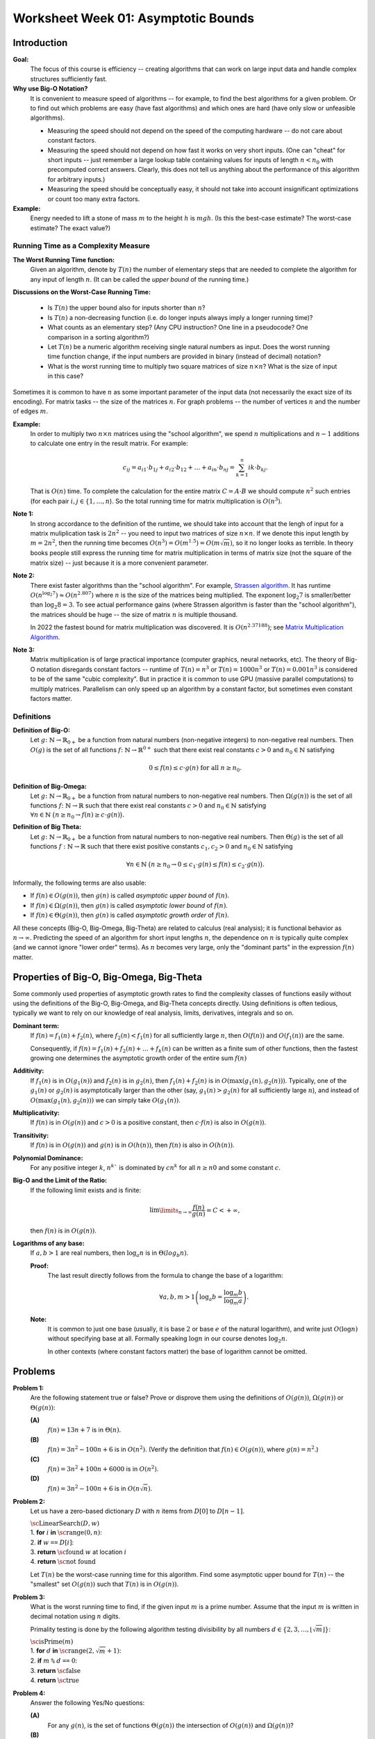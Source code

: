 Worksheet Week 01: Asymptotic Bounds
======================================

Introduction
--------------

**Goal:**  
  The focus of this course is efficiency -- creating algorithms that can work on
  large input data and handle complex structures sufficiently fast.


**Why use Big-O Notation?** 
  It is convenient to measure speed of algorithms -- for example, to find the best algorithms for 
  a given problem. Or to find out which problems are easy (have fast algorithms) and which ones are hard 
  (have only slow or unfeasible algorithms). 
  
  * Measuring the speed should not depend on the speed of the computing hardware -- do not care about constant factors. 
  * Measuring the speed should not depend on how fast it works on very short inputs. (One can "cheat" for short inputs -- 
    just remember a large lookup table containing values for inputs of length :math:`n < n_0` with precomputed correct answers.
    Clearly, this does not tell us anything about the performance of this algorithm for arbitrary inputs.)
  * Measuring the speed should be conceptually easy, it should not take into account insignificant optimizations or count too many extra factors. 
    
**Example:** 
  Energy needed to lift a stone of mass :math:`m` to the height :math:`h` is :math:`mgh`. (Is this 
  the best-case estimate? The worst-case estimate? The exact value?)


Running Time as a Complexity Measure
^^^^^^^^^^^^^^^^^^^^^^^^^^^^^^^^^^^^^^

**The Worst Running Time function:** 
  Given an algorithm, denote by :math:`T(n)` 
  the number of elementary steps that are needed to complete the algorithm for any input of length :math:`n`.
  (It can be called the *upper bound* of the running time.)
  
**Discussions on the Worst-Case Running Time:**

  * Is :math:`T(n)` the upper bound also for inputs shorter than :math:`n`?
  * Is :math:`T(n)` a non-decreasing function (i.e. do longer inputs always imply a longer running time)?
  * What counts as an elementary step? (Any CPU instruction? One line in a pseudocode? One comparison in a sorting algorithm?)
  * Let :math:`T(n)` be a numeric algorithm receiving single natural numbers as input. 
    Does the worst running time function change, if the input numbers are provided in binary (instead of decimal) notation? 
  * What is the worst running time to multiply two square matrices of size :math:`n \times n`? 
    What is the size of input in this case?

Sometimes it is common to have :math:`n` as some important parameter of the input data (not necessarily the exact size of its encoding). 
For matrix tasks -- the size of the matrices :math:`n`. For graph problems -- the number of vertices :math:`n` and the number of edges :math:`m`. 

**Example:**
  In order to multiply two :math:`n \times n` matrices using the "school algorithm", we spend :math:`n` multiplications 
  and :math:`n-1` additions to calculate one entry in the result matrix. For example: 

  .. math::

    c_{ij} = a_{i1} \cdot b_{1j} + a_{i2} \cdot b_{12} + \ldots + a_{in} \cdot b_{nj}  = \sum_{k=1}^{n}  {ik} \cdot b_{kj}.

  That is :math:`O(n)` time. To complete the calculation for the entire matrix :math:`C = A\cdot B` we 
  should compute :math:`n^2` such entries (for each pair :math:`i,j \in \{ 1, \ldots, n`). 
  So the total running time for matrix multiplication is :math:`O(n^3)`. 

**Note 1:**
  In strong accordance to the definition of the runtime, we should take into account that the lengh of input 
  for a matrix muliplication task is :math:`2n^2` -- you need to input two matrices of size :math:`n \times n`. 
  If we denote this input length by :math:`m = 2n^2`, then the running time becomes
  :math:`O(n^3) = O(m^{1.5}) = O(m \sqrt{m})`, so it no longer looks as terrible. 
  In theory books people still express the running time for matrix multiplication in terms of 
  matrix size (not the square of the matrix size) -- just because it is a more convenient parameter. 

**Note 2:** 
  There exist faster algorithms than the "school algorithm". For example,
  `Strassen algorithm <https://en.wikipedia.org/wiki/Strassen_algorithm>`_. 
  It has runtime :math:`O(n^{\log_2 7}) \approx O(n^{2.807})` where :math:`n` is the size of the matrices being multiplied. 
  The exponent :math:`\log_2 7` is smaller/better than :math:`\log_2 8 = 3`. 
  To see actual performance gains (where Strassen algorithm is faster than the "school algorithm"), 
  the matrices should be huge -- the size of matrix :math:`n` is multiple thousand. 

  In 2022 the fastest bound for matrix multiplication was discovered. It is :math:`O(n^{2.37188})`; 
  see `Matrix Multiplication Algorithm <https://en.wikipedia.org/wiki/Matrix_multiplication_algorithm>`_.


**Note 3:** 
  Matrix multiplication is of large practical importance (computer graphics, neural networks, etc). 
  The theory of Big-O notation disregards constant factors -- runtime of  :math:`T(n) = n^3` or 
  :math:`T(n) = 1000n^3` or :math:`T(n) = 0.001n^3` is considered to be of the same "cubic complexity". 
  But in practice it is common to use 
  GPU (massive parallel computations) to multiply matrices. Parallelism can  
  only speed up an algorithm by a constant factor, but sometimes even constant factors matter.


Definitions
^^^^^^^^^^^^^

**Definition of Big-O:** 
  Let :math:`g \colon \mathbb{N} \rightarrow \mathbb{R}_{0+}` be a function from natural numbers (non-negative integers)
  to non-negative real numbers.
  Then :math:`O(g)` is the set of all functions :math:`f \colon \mathbb{N} \rightarrow \mathbb{R}^{0+}`
  such that there exist real constants :math:`c>0` and :math:`n_0 \in \mathbb{N}` satisfying
  
  .. math:: 
  
    0 \leq f(n) \leq c \cdot g(n)\;\; \mbox{for all}\;\; n \geq n_0.


**Definition of Big-Omega:**
  Let :math:`g \colon \mathbb{N} \rightarrow \mathbb{R}_{0+}` be a function from natural numbers to non-negative real numbers. 
  Then :math:`\Omega(g(n))` is the set of all functions :math:`f \colon \mathbb{N} \rightarrow \mathbb{R}`
  such that there exist real constants :math:`c>0` and :math:`n_0 \in \mathbb{N}` satisfying
  :math:`{\displaystyle  \forall n \in \mathbb{N}\ \big( n \geq n_0 \rightarrow f(n) \geq c \cdot g(n) \big).}`

**Definition of Big Theta:**
  Let :math:`g \colon \mathbb{N} \rightarrow \mathbb{R}_{0+}` be a function from natural numbers to non-negative real numbers. 
  Then :math:`\Theta(g)` is the set of all functions :math:`f: \mathbb{N} \to \mathbb{R}`
  such that there exist positive constants :math:`c_1, c_2 > 0` and :math:`n_0 \in \mathbb{N}` satisfying

  .. math::

    \forall n \in \mathbb{N}\ \big( n \geq n_0 \rightarrow  0 \leq   c_1 \cdot g(n) \leq  f(n) \leq c_2 \cdot g(n) \big).


Informally, the following terms are also usable:

* If :math:`f(n) \in O(g(n))`, then :math:`g(n)` is called *asymptotic upper bound* of :math:`f(n)`.
* If :math:`f(n) \in \Omega(g(n))`, then :math:`g(n)` is called *asymptotic lower bound* of :math:`f(n)`.
* If :math:`f(n) \in \Theta(g(n))`, then :math:`g(n)` is called *asymptotic growth order* of :math:`f(n)`.


All these concepts (Big-O, Big-Omega, Big-Theta) are related to calculus (real analysis); it is functional behavior as :math:`n \rightarrow \infty`.
Predicting the speed of an algorithm for short input lengths :math:`n`, the dependence on :math:`n` is typically
quite complex (and we cannot ignore "lower order"  terms). As :math:`n` becomes very large,
only the "dominant parts" in the expression :math:`f(n)` matter.


Properties of Big-O, Big-Omega, Big-Theta
--------------------------------------------

Some commonly used properties of asymptotic growth rates 
to find the complexity classes of functions easily without using the 
definitions of the Big-O, Big-Omega, and Big-Theta concepts directly. 
Using definitions is often tedious, typically we want to rely on our knowledge of 
real analysis, limits, derivatives, integrals and so on. 



**Dominant term:** 
  If :math:`f(n) = f_1(n) + f_2(n)`, 
  where :math:`f_2(n) < f_1(n)` for all sufficiently large :math:`n`, then :math:`O(f(n))` and :math:`O(f_1(n))` are the same.

  Consequently, if :math:`f(n) = f_1(n) + f_2(n) + \ldots + f_k(n)` can be written as a finite sum of other functions, 
  then the fastest growing one determines 
  the asymptotic growth order of the entire sum :math:`f(n)`
  
**Additivity:** 
  If :math:`f_1(n)` is in :math:`O(g_1(n))` and :math:`f_2(n)` is in :math:`g_2(n)`, then :math:`f_1(n) + f_2(n)` is in 
  :math:`O(\max(g_1(n), g_2(n)))`. 
  Typically, one of the :math:`g_1(n)` or :math:`g_2(n)` is asymptotically larger than the other (say, :math:`g_1(n)>g_2(n)` for 
  all sufficiently large :math:`n`),  and instead of :math:`O(\max(g_1(n), g_2(n)))` we can simply take :math:`O(g_1(n))`. 

**Multiplicativity:** 
  If :math:`f(n)` is in :math:`O(g(n))` and :math:`c>0` is a positive constant, then :math:`c\cdot f(n)` is also in :math:`O(g(n))`.

**Transitivity:** 
  If :math:`f(n)` is in :math:`O(g(n))` and :math:`g(n)` is in :math:`O(h(n))`, then :math:`f(n)` is also in :math:`O(h(n))`.

**Polynomial Dominance:** 
  For any positive integer :math:`k`, :math:`n^k`` is dominated by :math:`cn^k` for all :math:`n \geq n0` and some constant :math:`c`.

**Big-O and the Limit of the Ratio:**
  If the following limit exists and is finite:

  .. math::

    \lim\limits_{n \rightarrow \infty} \frac{f(n)}{g(n)} = C < + \infty,

  then :math:`f(n)` is in :math:`O(g(n))`.


**Logarithms of any base:**
  If :math:`a,b > 1` are real numbers, then :math:`\log_a n` is in :math:`\Theta(log_b n)`. 

  **Proof:**
    The last result directly follows from the formula to change the base of a logarithm: 
    
    .. math:: 
      
      \forall a,b,m > 1 \left( \log_a b = \frac{ \log_m b }{ \log_m a } \right).


  **Note:**
    It is common to just one base (usually, it is base :math:`2` or
    base :math:`e` of the natural logarithm), and write just :math:`O(\log n)` 
    without specifying base at all. Formally speaking :math:`\log n` in our 
    course denotes :math:`\log_2 n`. 
    
    In other contexts (where constant factors matter)
    the base of logarithm cannot be omitted. 






Problems
------------

**Problem 1:**
  Are the following statement true or false? 
  Prove or disprove them using the definitions of :math:`O(g(n))`, :math:`\Omega(g(n))` or :math:`\Theta(g(n))`:

  **(A)**
    :math:`f(n) = 13n + 7` is in :math:`\Theta(n)`. 

  **(B)**
    :math:`f(n) = 3n^2 - 100n + 6` is in :math:`O(n^2)`. (Verify the definition 
    that :math:`f(n) \in O(g(n))`, where :math:`g(n) = n^2`.)

  **(C)**
    :math:`f(n) = 3n^2 + 100n + 6000` is in :math:`O(n^2)`.

  **(D)**
    :math:`f(n) = 3n^2 - 100n + 6` is in :math:`O(n \sqrt{n})`.


.. only:: Internal 

  **Answer:** 
  
  **(A)**
    True. Select :math:`c_1 = 13`, :math:`c_2 = 14`, :math:`n_0 = 7`. We should verify 

    .. math:: 

      0 \leq c_1 \cdot n \leq f(n) \leq c_2 \cdot n. 

    Indeed, :math:`13n \leq 13n + 7`, since :math:`0 \leq 7`. 

    Also, :math:`13n + 7 \leq 14n`, since :math:`7 \leq n` (whenever :math:`n \geq n_0 = 7`). 

  **(B)**
    True. Select :math:`c = 3` and :math:`n_0 = 34`. 
    Let us verify the inequalities: 

    .. math:: 
      
      0 \leq 3n^2 - 100n + 6 \leq 3n^2. 

    For :math:`n \geq 34`, then 
    
    .. math::

      3n^2  - 100n + 6 \;\geq\; 3 \cdot 34 \cdot n - 100n + 6 = 2n + 6 \geq 0. 

    So, the expression is non-negative for sufficiently large :math:`n` (:math:`n \geq 34`).  

    The other inequality :math:`3n^2 - 100n + 6 \leq 3n^2`, since 
    :math:`-100n + 6 \leq 0` and :math:`6 \leq 100n`. 

  **(C)**
    True. Select :math:`c = 5` and :math:`n_0 = 100`.
    At this point (when :math:`n \geq 100`) you can prove that :math:`100n \leq n^2` and 
    :math:`6000 \leq n^2` and also :math:`3n^2 \leq 3n^2`. Add all three inequalities to get 
    :math:`3n^2 + 100n + 6000 \leq 5n^2`. 

  **(D)**
    False. To disprove that :math:`f(n) = 3n^2 - 100n + 6` is not in :math:`O(g(n))`
    where :math:`g(n) = n\sqrt{n}`, we show how to find an example value :math:`n \geq n_0`
    such that :math:`3n^2 - 100n + 6 > c \cdot n\sqrt{n}` for any positive constants 
    :math:`n_0, c`. 

    First, notice that :math:`3n^2 - 100 n + 6` is in :math:`\Omega(n^2)`, for example
    :math:`3n^2 - 100 n + 6 > n^2` whenever :math:`n \geq 34`.

    Let us consider some positive constant :math:`c`. 
    Then :math:`n^2 \geq c n \sqrt{n}` can be rewritten as :math:`\sqrt{n} \geq c` or :math:`n \geq c^2`. 
    Once you consider natural numbers :math:`n \geq \max(34,c^2)`, you will have 
    **both** inequalities :math:`3n^2 - 100 n + 6 \geq n^2` and 
    :math:`n^2 > c n \sqrt{n}`; combining them gives :math:`3n^2 - 100 n + 6 > c n \sqrt{n}`. 
  
  :math:`\square`



**Problem 2:**
  Let us have a zero-based dictionary :math:`D` with :math:`n` items
  from :math:`D[0]` to :math:`D[n-1]`.

  | :math:`\text{\sc LinearSearch}(D,w)`
  | 1. :math:`\;\;\;\;\;` **for** :math:`i` **in** :math:`\text{\sc range}(0,n)`:
  | 2. :math:`\;\;\;\;\;\;\;\;\;\;` **if** :math:`w` ``==`` :math:`D[i]`:
  | 3. :math:`\;\;\;\;\;\;\;\;\;\;\;\;\;\;\;` **return** :math:`\text{\sc found}` :math:`w` at location :math:`i`
  | 4. :math:`\;\;\;\;\;` **return** :math:`\text{\sc not found}`

  Let :math:`T(n)` be the worst-case running time for this algorithm. 
  Find some asymptotic upper bound for :math:`T(n)` -- the "smallest" set :math:`O(g(n))` such that 
  :math:`T(n)` is in :math:`O(g(n))`. 

.. only:: Internal 

  **Answer:**

    You can pick :math:`g(n) = n` and argue that :math:`T(n)` is in :math:`O(n)`, i.e. 
    the search time is linear in size of the array :math:`n`.

    If you can assume that the dictionary :math:`D` contains entries in a sorted order, you could 
    use binary search instead. It has much better runtime complexity: 
    :math:`T(n) = \log_2 n`. 
  
  :math:`\square`


**Problem 3:**
  What is the worst running time to find, if the given input :math:`m` is a prime number. 
  Assume that the input :math:`m` is written in decimal notation using :math:`n` digits. 

  Primality testing is done by the following algorithm testing divisibility by  
  all numbers :math:`d \in \{ 2,3,\ldots,\lfloor \sqrt{m} \rfloor \}`: 

  | :math:`\text{\sc isPrime}(m)`
  | 1. :math:`\;\;\;\;\;` **for** :math:`d` **in** :math:`\text{\sc range}(2, \sqrt{m} + 1)`:
  | 2. :math:`\;\;\;\;\;\;\;\;\;\;` **if** :math:`m` ``%`` :math:`d` ``==`` :math:`0`:
  | 3. :math:`\;\;\;\;\;\;\;\;\;\;\;\;\;\;\;` **return** :math:`\text{\sc false}`
  | 4. :math:`\;\;\;\;\;` **return** :math:`\text{\sc true}`

.. only:: Internal 

  **Answer:**

  Consider the number :math:`m` containing, say, :math:`n = 100` digits. 
  In this case :math:`m \leq 10^{100}` and :math:`\sqrt{m} \leq 10^{50}`. 
  To check, if such number is a prime number (in the worst case), 
  we need to make about :math:`10^{50}` operations. 

  In general, the time complexity of this algorithm is :math:`O\left( 10^{\frac{n}{2}} \right)`.
  We see that the algorithm is extremely inefficient for (moderately) long inputs.
  On the other hand, checking primality of 100-digit numbers can be done 
  very fast using an efficient, but probabilistic algorithm by Rabin-Miller. 
  Here is Python code to find the largest 100-digit prime number: 

  .. code-block:: python

    import sympy

    for i in range(1, 1000):
        if sympy.isprime(10**100 - i):
            print('Prime number 10**100-{}'.format(i))
   

  Output looks like this: 

  .. code-block:: text

    Prime number 10**100-797
    Prime number 10**100-911
  

  :math:`\square` 


**Problem 4:** 
  Answer the following Yes/No questions: 

  **(A)**
    For any :math:`g(n)`, is the set of functions :math:`\Theta(g(n))` the intersection of :math:`O(g(n))` and :math:`\Omega(g(n))`? 
	
  **(B)**
    Does every function :math:`f(n)` defined for all natural numbers and taking positive values 
    belong to the set :math:`Omega(1)`?
	
  **(C)** 
    Let :math:`f(n), g(n)` be two functions from natural numbers to non-negative real numbers. 
    Is it true that we have either :math:`f(n)` in :math:`O(g(n))` or :math:`g(n)` in :math:`f(n)` (or both)? 

  **(D)**
    Does the definition of :math:`f(n)` in :math:`O(g(n))` make sense, if :math:`f(n)` and :math:`g(n)` 
    can take negative values? 

  **(E)**
    Are these two sets of functions :math:`O(\log_2 n)` and :math:`O(\log_{10} n)` the same? If not, find 
    which one is larger (contains more functions)?

  **(F)** 
    Let :math:`f(n)` be a function from natural numbers to non-negative real numbers. 
    Do we always have that :math:`f(n)` is in :math:`O(f(n))`, and :math:`f(n)` is in :math:`\Omega(f(n))` and :math:`f(n)` is in :math:`\Theta(f(n))`? 
    (In other words, is being in Big-O, in Big-Omega and in Big-Theta a reflexive relation?)
	
  **(G)** 
    Let :math:`f(n),g(n),h(n)` be functions from natural numbers to non-negative real numbers.
    It is known that :math:`f(n)` is in :math:`O(g(n))` and also :math:`g(n)` is in :math:`h(n)`. 
    Can we always imply that :math:`f(n)` is in :math:`O(h(n))`. 
    (In other words, is being in Big-O, in Big-Omega and in Big-Theta a transitive relation?)
	
  **(H)** 
    Let :math:`f(n),g(n)` be functions from natural numbers to non-negative real numbers. 
    It is known that :math:`f(n)` is in :math:`\Theta(g(n))`. 
    Can we always imply that :math:`g(n)` is in :math:`\Theta(f(n))`? 
    (In other words, is being in Big-Theta an equivalence relation?)
	
  **(I)**
    A function :math:`f(n)` is defined for natural arguments and takes natural values. 
    It is known that :math:`f(n)` is in :math:`O(1)`. 
    Is it true that :math:`f(n)` is a constant function: :math:`f(n) = C` for all :math:`n \in \mathbf{N}`.

 
.. only:: Internal 

  **Answer:**

  **(A)**
    True. We need to prove in two directions. 

    **(1)** 
      If :math:`f(n) \in O(g(n))` and :math:`f(n) \in \Omega(g(n))`, then also :math:`f(n) \in \Theta(g(n))`. 

      Indeed, if we have :math:`f(n)` bound from above by :math:`c_1 \cdot g(n)` for all :math:`n \geq n_1`, 
      and also :math:`f(n)` bound from below by :math:`c_2 \cdot g(n)` for all :math:`n \geq n_2`, then 
      we also have :math:`c_1 g(n) \leq f(n) \leq c_2 g(n)` as soon as :math:`n \geq \max(n_1,n_2)`.

      This means that for all sufficiently large :math:`n` all the values :math:`f(n)` will be bound from both sides
      which is same as :math:`f(n) \in \Theta(g(n))`. 

    **(2)** 
      If :math:`f(n) \in \Theta(g(n))` then both :math:`f(n) \in \O(g(n))` and  :math:`f(n) \in \Omega(g(n))`
      must hold. 

      Indeed, if there are constants :math:`c_1, c_2` such that for all :math:`n \geq n_0` we have 
      :math:`c_1 g(n) \leq f(n) \leq c_2 g(n)`, then the function :math:`f(n)` is bound from above and from below. 
      I.e. it belongs to :math:`O(g(n))` and :math:`\Omega(g(n))` where the same constants can be used.  

  **(B)**
    False. You could take any function :math:`f(n) = \frac{1}{n}`. In this case all the values are non-negative, 
    but there does not exist a positive constant :math:`c` such that all the values :math:`\frac{1}{n} \geq c \cdot 1`
    (in fact these values converge to :math:`0`). 

    Class :math:`\Omega(1)` includes only those functions that have a positive (or infinite)
    lower limit. See `Lower Limit <https://mathworld.wolfram.com/LowerLimit.html>`_. 

  **(C)**
    False. Most functions encountered in algorithm analysis are comparable, using Big-O notation: 
    namely, either :math:`g(n)` bounds :math:`f(n)` from above (for all sufficiently large :math:`n`) or 
    vice versa.  

    But it is not difficult to build functions that are not comparable. For example, 

    .. math:: 

      \left\{ \begin{array}{l}
        f(n) = n \\
        g(n) = n^(1 + \sin n) \\
        \end{array} \right\}

    Here the function :math:`g(n)` is not monotonous (it takes "random" values between :math:`n^0` and :math:`n^2`). 
    It is also possible to create two functions that are monotonous (non-decreasing) and still incomparable 
    so that :math:`f(n) \not\in O(g(n))` and also :math:`g(n) \not\in O(f(n))`. 

  **(D)**
    True. All the definitions still make sense, if functions :math:`f(n)` and :math:`g(n)` can take 
    negative values. The important requirement is that functions :math:`f(n)` and :math:`g(n)` be
    *asymptotically non-negative* -- i.e. they only take finitely many negative values. 
    In this case :math:`n_0` can be selected sufficiently large, so that :math:`0 \geq f(n)` and 
    :math:`0 < g(n)` whenever :math:`n > n_0`. (Which means that negative values :math:`f(n)<0` etc. 
    can be simply ignored as the arguments :math:`n` are not sufficiently large.)



  :math:`\square`



**Problem 5:**
  Order these functions in increasing order regarding Big-O complexity
  (:math:`f_i` is considered "not larger" than :math:`f_j` iff :math:`f_i \in O(f_j)`.

  * :math:`f_1(n) = n^{0.9999} \log_2 n`
  * :math:`f_2(n) = 10000n`
  * :math:`f_3(n) = 1.0001^n`
  * :math:`f_4(n) = n^2`


**Problem 6:**
  Order these functions in increasing order regarding Big-O complexity:

  * :math:`f_1(n) = 2^{2^{10000}}`
  * :math:`f_2(n) = 2^{10000n}`
  * :math:`f_3(n) = \binom{n}{2} = C_n^2`
  * :math:`f_4(n) = \binom{n}{\lfloor n/2 \rfloor}`
  * :math:`f_5(n) = \binom{n}{n-2}`
  * :math:`f_6(n) = n!`
  * :math:`f_7(n) = n\sqrt{n}`

**Problem 7:**
  Order these functions in increasing order regarding Big-O complexity:

  * :math:`f_1(n) = n^{\sqrt{n}}`
  * :math:`f_2(n) = 2^n`
  * :math:`f_3(n) = n^{10} \cdot 2^{n/2}`
  * :math:`{\displaystyle \sum\limits_{i = 1}^{n} (i + 1)}`.
	
	

**Problem 8:**
  A black box :math:`\mathcal{B}` receives two numbers :math:`k_1,k_2 \in \{ 1,\ldots,n \}` 
  as inputs and returns a value :math:`v = \mathcal{B}(k_1,k_2)`. 
  What is the worst-case time complexity to find the maximum possible value 
  :math:`v = \mathcal{B}(k_1,k_2)` for any two inputs.
  
  What if the black box receives permutations of :math:`n` elements as its inputs?



